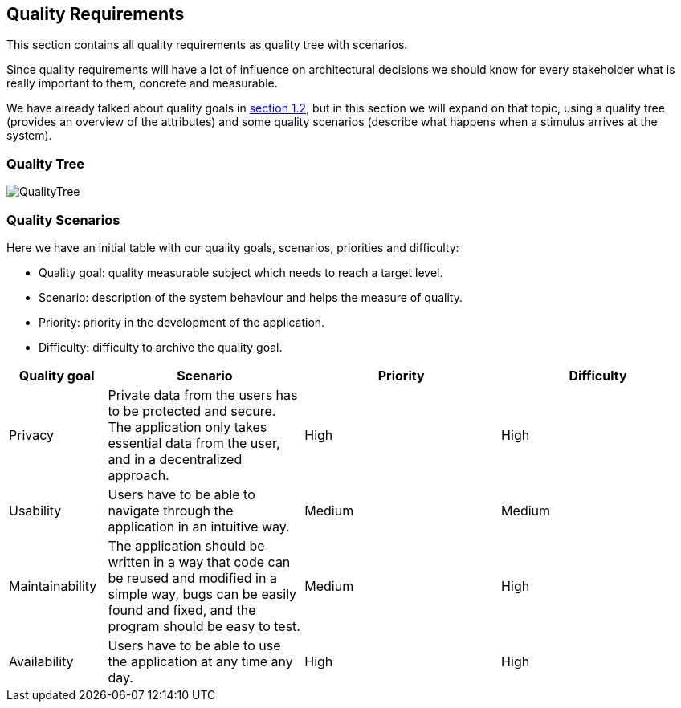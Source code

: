 [[section-quality-scenarios]]
== Quality Requirements
This section contains all quality requirements as quality tree with scenarios.

Since quality requirements will have a lot of influence on architectural decisions we should know for every
stakeholder what is really important to them, concrete and measurable.

We have already talked about quality goals in https://https://dedeen2awebapp.herokuapp.com/docs/#_quality_goals[section 1.2], but in this section we will expand on that topic, using
a quality tree (provides an overview of the attributes) and some quality scenarios (describe what happens when a stimulus arrives at the system).

=== Quality Tree

[caption="Quality Tree"]
image::QualityTree.png[]

=== Quality Scenarios

Here we have an initial table with our quality goals, scenarios, priorities and difficulty:

* Quality goal: quality measurable subject which needs to reach a target level.
* Scenario: description of the system behaviour and helps the measure of quality.
* Priority: priority in the development of the application.
* Difficulty: difficulty to archive the quality goal.

[options="header",cols="1,2,2,2"]
|===
|Quality goal|Scenario|Priority|Difficulty
| Privacy | Private data from the users has to be protected and secure. The application only takes essential data from the user, and in a decentralized approach. | High | High
| Usability |  Users have to be able to navigate through the application in an intuitive way. | Medium | Medium
| Maintainability | The application should be written in a way that code can be reused and modified in a simple way, bugs can be easily found and fixed, and the program should be easy to test. | Medium | High
| Availability |  Users have to be able to use the application at any time any day. | High | High
|===
